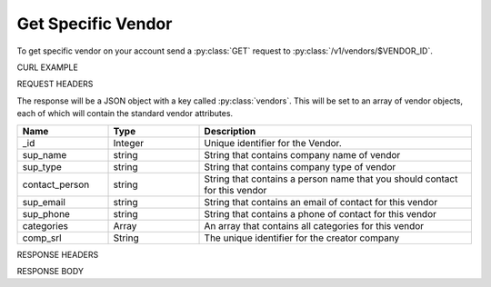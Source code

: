 Get Specific Vendor
===================

To get specific vendor on your account send a :py:class:`GET` request to :py:class:`/v1/vendors/$VENDOR_ID`.

CURL EXAMPLE

.. code-block:: js
   :linenos:

   curl -X GET -H "Content-Type: application/json" -H "Authorization: Bearer 12d3ee8b78ea8d4d09175ebf65c25584d7b269b2" "https://indoproc.com/esourcing/v1/vendors/1"
 
REQUEST HEADERS

.. code-block:: js
   :linenos:

   Content-Type: application/x-www-form-urlencoded
   Authorization: Bearer 12d3ee8b78ea8d4d09175ebf65c25584d7b269b2

The response will be a JSON object with a key called :py:class:`vendors`. This will be set to an array of vendor objects, each of which will contain the standard vendor attributes.

.. csv-table::
   :header: "Name", "Type", "Description"
   :widths: 2, 2, 6
   
   "_id", "Integer", "Unique identifier for the Vendor."
   "sup_name", "string", "String that contains company name of vendor"
   "sup_type", "string", "String that contains company type of vendor"
   "contact_person", "string", "String that contains a person name that you should contact for this vendor"
   "sup_email", "string", "String that contains an email of contact for this vendor"
   "sup_phone", "string", "String that contains a phone of contact for this vendor"
   "categories", "Array", "An array that contains all categories for this vendor"
   "comp_srl", "String", "The unique identifier for the creator company"
 
RESPONSE HEADERS

.. code-block:: js
   :linenos:
   
   content-type: application/json; charset=utf-8
   status: 200 OK

RESPONSE BODY

.. code-block:: js
   :linenos:
   
   {
        "_id": 1,
        "sup_name": "Axxon Retails",
        "sup_type": "PT",
        "contact_person": "Alvin",
        "sup_email": "alvin@axxpha.com",
        "sup_phone": "08785855645",
        "categories": {
            "0": "Custom Printing",
            "1": "Komputer & Aksesoris",
            "2": "Elektronik",
            "3": "Perlengkapan Kantor"
        },
        "comp_srl": "1"
    }
	


